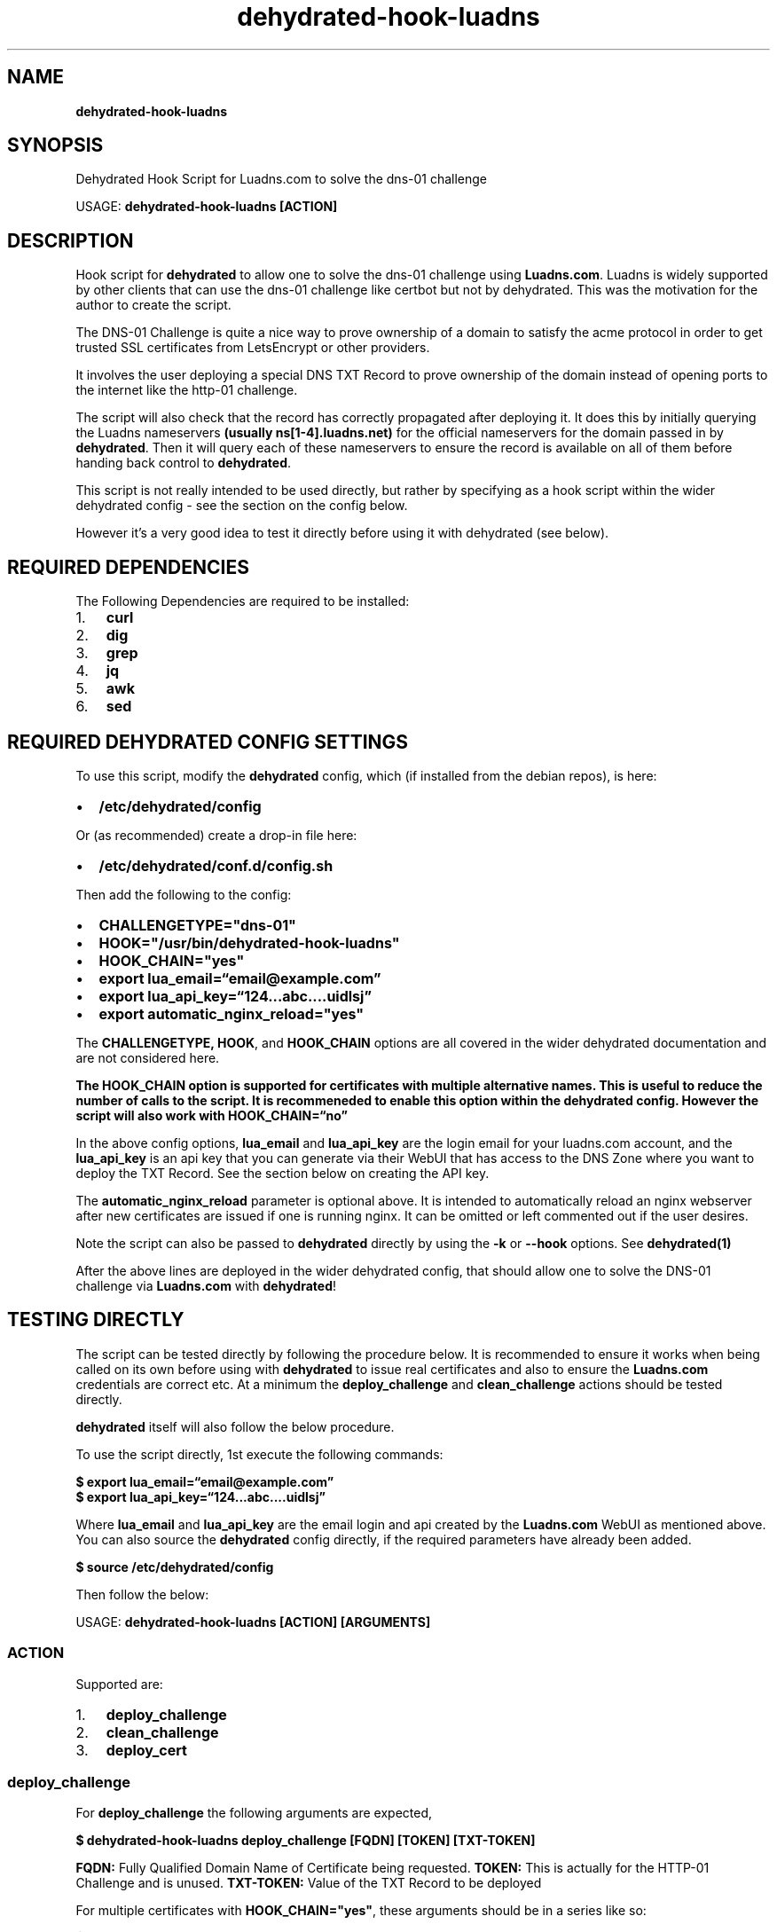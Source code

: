 .\" Automatically generated by Pandoc 2.17.1.1
.\"
.\" Define V font for inline verbatim, using C font in formats
.\" that render this, and otherwise B font.
.ie "\f[CB]x\f[]"x" \{\
. ftr V B
. ftr VI BI
. ftr VB B
. ftr VBI BI
.\}
.el \{\
. ftr V CR
. ftr VI CI
. ftr VB CB
. ftr VBI CBI
.\}
.TH "dehydrated-hook-luadns" "1" "" "dehydrated-hook-luadns" "User Manual"
.hy
.SH NAME
.PP
\f[B]dehydrated-hook-luadns\f[R]
.SH SYNOPSIS
.PP
Dehydrated Hook Script for Luadns.com to solve the dns-01 challenge
.PP
USAGE: \f[B]dehydrated-hook-luadns [ACTION]\f[R]
.SH DESCRIPTION
.PP
Hook script for \f[B]dehydrated\f[R] to allow one to solve the dns-01
challenge using \f[B]Luadns.com\f[R].
Luadns is widely supported by other clients that can use the dns-01
challenge like certbot but not by dehydrated.
This was the motivation for the author to create the script.
.PP
The DNS-01 Challenge is quite a nice way to prove ownership of a domain
to satisfy the acme protocol in order to get trusted SSL certificates
from LetsEncrypt or other providers.
.PP
It involves the user deploying a special DNS TXT Record to prove
ownership of the domain instead of opening ports to the internet like
the http-01 challenge.
.PP
The script will also check that the record has correctly propagated
after deploying it.
It does this by initially querying the Luadns nameservers \f[B](usually
ns[1-4].luadns.net)\f[R] for the official nameservers for the domain
passed in by \f[B]dehydrated\f[R].
Then it will query each of these nameservers to ensure the record is
available on all of them before handing back control to
\f[B]dehydrated\f[R].
.PP
This script is not really intended to be used directly, but rather by
specifying as a hook script within the wider dehydrated config - see the
section on the config below.
.PP
However it\[cq]s a very good idea to test it directly before using it
with dehydrated (see below).
.SH REQUIRED DEPENDENCIES
.PP
The Following Dependencies are required to be installed:
.IP "1." 3
\f[B]curl\f[R]
.PD 0
.P
.PD
.IP "2." 3
\f[B]dig\f[R]
.PD 0
.P
.PD
.IP "3." 3
\f[B]grep\f[R]
.PD 0
.P
.PD
.IP "4." 3
\f[B]jq\f[R]
.PD 0
.P
.PD
.IP "5." 3
\f[B]awk\f[R]
.PD 0
.P
.PD
.IP "6." 3
\f[B]sed\f[R]
.SH REQUIRED DEHYDRATED CONFIG SETTINGS
.PP
To use this script, modify the \f[B]dehydrated\f[R] config, which (if
installed from the debian repos), is here:
.IP \[bu] 2
\f[B]/etc/dehydrated/config\f[R]
.PP
Or (as recommended) create a drop-in file here:
.IP \[bu] 2
\f[B]/etc/dehydrated/conf.d/config.sh\f[R]
.PP
Then add the following to the config:
.IP \[bu] 2
\f[B]CHALLENGETYPE=\[dq]dns-01\[dq]\f[R]
.PD 0
.P
.PD
.IP \[bu] 2
\f[B]HOOK=\[dq]/usr/bin/dehydrated-hook-luadns\[dq]\f[R]
.PD 0
.P
.PD
.IP \[bu] 2
\f[B]HOOK_CHAIN=\[dq]yes\[dq]\f[R]
.PD 0
.P
.PD
.IP \[bu] 2
\f[B]export lua_email=\[lq]email\[at]example.com\[rq]\f[R]
.PD 0
.P
.PD
.IP \[bu] 2
\f[B]export lua_api_key=\[lq]124\&...abc\&....uidlsj\[rq]\f[R]
.PD 0
.P
.PD
.IP \[bu] 2
\f[B]export automatic_nginx_reload=\[dq]yes\[dq]\f[R]
.PP
The \f[B]CHALLENGETYPE, HOOK\f[R], and \f[B]HOOK_CHAIN\f[R] options are
all covered in the wider dehydrated documentation and are not considered
here.
.PP
\f[B]The HOOK_CHAIN option is supported for certificates with\f[R]
\f[B]multiple alternative names.
This is useful to reduce the\f[R] \f[B]number of calls to the script.
It is recommeneded to enable\f[R] \f[B]this option within the dehydrated
config.
However the script\f[R] \f[B]will also work with
HOOK_CHAIN=\[lq]no\[rq]\f[R]
.PP
In the above config options, \f[B]lua_email\f[R] and
\f[B]lua_api_key\f[R] are the login email for your luadns.com account,
and the \f[B]lua_api_key\f[R] is an api key that you can generate via
their WebUI that has access to the DNS Zone where you want to deploy the
TXT Record.
See the section below on creating the API key.
.PP
The \f[B]automatic_nginx_reload\f[R] parameter is optional above.
It is intended to automatically reload an nginx webserver after new
certificates are issued if one is running nginx.
It can be omitted or left commented out if the user desires.
.PP
Note the script can also be passed to \f[B]dehydrated\f[R] directly by
using the \f[B]-k\f[R] or \f[B]--hook\f[R] options.
See \f[B]dehydrated(1)\f[R]
.PP
After the above lines are deployed in the wider dehydrated config, that
should allow one to solve the DNS-01 challenge via \f[B]Luadns.com\f[R]
with \f[B]dehydrated\f[R]!
.SH TESTING DIRECTLY
.PP
The script can be tested directly by following the procedure below.
It is recommended to ensure it works when being called on its own before
using with \f[B]dehydrated\f[R] to issue real certificates and also to
ensure the \f[B]Luadns.com\f[R] credentials are correct etc.
At a minimum the \f[B]deploy_challenge\f[R] and
\f[B]clean_challenge\f[R] actions should be tested directly.
.PP
\f[B]dehydrated\f[R] itself will also follow the below procedure.
.PP
To use the script directly, 1st execute the following commands:
.PP
\f[B]$ export lua_email=\[lq]email\[at]example.com\[rq]\f[R]
.PD 0
.P
.PD
\f[B]$ export lua_api_key=\[lq]124\&...abc\&....uidlsj\[rq]\f[R]
.PP
Where \f[B]lua_email\f[R] and \f[B]lua_api_key\f[R] are the email login
and api created by the \f[B]Luadns.com\f[R] WebUI as mentioned above.
You can also source the \f[B]dehydrated\f[R] config directly, if the
required parameters have already been added.
.PP
\f[B]$ source /etc/dehydrated/config\f[R]
.PP
Then follow the below:
.PP
USAGE: \f[B]dehydrated-hook-luadns [ACTION] [ARGUMENTS]\f[R]
.SS ACTION
.PP
Supported are:
.IP "1." 3
\f[B]deploy_challenge\f[R]
.PD 0
.P
.PD
.IP "2." 3
\f[B]clean_challenge\f[R]
.PD 0
.P
.PD
.IP "3." 3
\f[B]deploy_cert\f[R]
.SS deploy_challenge
.PP
For \f[B]deploy_challenge\f[R] the following arguments are expected,
.PP
\f[B]$ dehydrated-hook-luadns deploy_challenge [FQDN] [TOKEN]
[TXT-TOKEN]\f[R]
.PP
\f[B]FQDN:\f[R] Fully Qualified Domain Name of Certificate being
requested.
\f[B]TOKEN:\f[R] This is actually for the HTTP-01 Challenge and is
unused.
\f[B]TXT-TOKEN:\f[R] Value of the TXT Record to be deployed
.PP
For multiple certificates with \f[B]HOOK_CHAIN=\[dq]yes\[dq]\f[R], these
arguments should be in a series like so:
.PP
\f[B]$ deploy_challenge fqdn1 token1 txt-token1 fqdn2 token2
txt-token2\f[R]
.SS clean_challenge
.PP
For \f[B]clean_challenge\f[R], the same arguments as
\f[B]deploy_challenge\f[R] are expected:
.PP
\f[B]$ dehydrated-hook-luadns clean_challenge [FQDN] [TOKEN]
[TXT-TOKEN]\f[R]
.PP
Likewise, for multiple certificates with
\f[B]HOOK_CHAIN=\[dq]yes\[dq]\f[R], these arguments should be in a
series like so:
.PP
\f[B]$ clean_challenge fqdn1 token1 txt-token1 fqdn2 token2
txt-token2\f[R]
.SS deploy_cert
.PP
If \f[B]deploy_cert\f[R] is used as an \f[B]ACTION\f[R], in this case
all input arguments are ignored.
.PP
\f[B]$ dehydrated-hook-luadns deploy_cert\f[R]
.PP
If one is using \f[B]nginx\f[R], this can be used to execute a reload of
nginx.
This requires the parameter in the dehydrated config
\f[B]automatic_nginx_reload=\[dq]yes\[dq]\f[R]
.PP
Set it to \f[B]\[dq]no\[dq]\f[R], comment it out, or omit it in the
dehydrated config to disable.
.SH DEHYDRATED OFFICAL HOOK SCRIPT DOCUMENTATION
.PP
See all supported hook script actions and their usage here:
.IP \[bu] 2
https://github.com/dehydrated-io/dehydrated/blob/master/docs/examples/hook.sh
.SH LUADNS.COM API KEY
.PP
An API key can be created via the Luadns.com WebUI relatively easily.
Log into the Luadns.com via your account and:
.IP "1." 3
In the \f[B]General\f[R] Tab - Select \f[B]Enable API Access\f[R]
.PD 0
.P
.PD
.IP "2." 3
In the \f[B]API Keys\f[R] Tab - Select \f[B]New API Key\f[R]
.PD 0
.P
.PD
.IP "3." 3
Select the \f[B]Zone\f[R] (Domain) you want it to have access to
.PD 0
.P
.PD
.IP "4." 3
Enter a Description, hit Save.
.PD 0
.P
.PD
.IP "5." 3
Download the API Key generated and save it to the \f[B]dehydrated\f[R]
config
.PD 0
.P
.PD
.IP "6." 3
Its a good idea to secure the config with a \f[B]chmod 700\f[R]
.PP
For security purposes one can only view the API key via the WebUI one
time so if it\[cq]s lost one will require creating a new API Key.
.PP
Note also that the default for Luadns.com is a single API key has access
to a single Zone (Domain).
Global API keys with access to all zones are not provided.
.SH DETAILED OPERATION
.PP
If one is interested, a detailed description of all the operations
carried out by the script are shown below for \f[B]deploy_challenge\f[R]
and \f[B]clean_challenge\f[R] actions.
.SS STEP 1 - INITIAL CHECK
.PP
An Initial check is carried out to see if a login email and api key are
correctly defined (or have been passed in by \f[B]dehydrated\f[R]).
The script will exit if either are undefined, as they are required to
interact with the LuaDNS REST API server.
.PP
Next, the dependencies are checked for.
This should be redundant if installed via the debian package, but is
included for good practise.
A check is carried out for \f[B]awk, curl, grep, jq, and sed\f[R].
If any are found not to be installed, the script will exit.
.SS STEP 2 - GET THE ZONE NAME
.PP
For a challenge \f[B]test1.test2.test3.example.org\f[R],
\f[B]dehydrated\f[R] will supply the script with exactly that as an
argument.
However the root domain, which in the above example is
\f[B]example.org\f[R] is required to interact with the Luadns API.
The script extracts this from what is passed in from
\f[B]dehydrated\f[R], and removes the trailing dot if present (this is
another requirement of the LuaDNS API).
.PP
If an invalid domain name is specified, the script will exit.
The check is relatively simple and is just based on the number of dots
present in what was passed in, so it is possible to confuse it.
However this is considered properly in the next step.
.SS STEP 3 - GET THE NS RECORDS FOR THE ZONE
.PP
Next, the script will query the main LuaDNS nameservers one after
another until valid NS (Nameserver) records are obtained.
The servers are:
.IP \[bu] 2
ns1.luadns.net
.PD 0
.P
.PD
.IP \[bu] 2
ns2.luadns.net
.PD 0
.P
.PD
.IP \[bu] 2
ns3.luadns.net
.PD 0
.P
.PD
.IP \[bu] 2
ns4.luadns.net
.PP
It would probably be possible to automatically assume that the NS
records will always point to the above, but it is possible to have
Vanity Nameservers with Luadns on their paid plans, which would mean
different NS records than the above.
These NS records are queried directly later to ensure that the record
has propagated correctly.
.PP
If no valid NS records are found from the above nameservers, the script
will exit.
This serves as a way of testing that the domain is valid and actually
using LuaDNS, before attempting to contact the API.
.SS STEP 4 - CARRY OUT THE ACTION
.SS deploy_challenge
.PP
For \f[B]deploy_challenge\f[R], at this point, the script has a valid
domain to work with, all dependencies and LuaDNS credentials.
It will then move on to do the following:
.IP \[bu] 2
Query the LuaDNS REST API for the Zone ID using the Zone Name from Step
2
.PD 0
.P
.PD
.IP \[bu] 2
Append \[lq]_acme-challenge.\[rq] to what was given by dehydrated to
create the record to deploy
.PD 0
.P
.PD
.IP \[bu] 2
Deploy the Record (Challenge)
.PD 0
.P
.PD
.IP \[bu] 2
Wait for Propagation to all Nameservers given by the NS Records from
Step 3
.PP
Curl is called to do this as per the documenation here:
.PD 0
.P
.PD
\f[B]https://www.luadns.com/api.html\f[R]
.PP
The script will check that a valid response is obtained for each of the
above operations by parsing the json data received, and will exit if a
problem is found.
.PP
After the record has found to be successfully deployed, the script will
then move on to query all the Nameservers found from the NS records of
\f[B]STEP 3\f[R] above for what was just deployed.
.PP
Each nameserver is queried for the record using \f[B]dig\f[R], and if
the record is not present, the script will wait a period and then try
again.
Each attempt the waiting time will double before trying again.
In the authors experience new records deployed via the API are very
quick to appear on \f[B]ALL\f[R] of the LuaDNS nameservers.
.PP
Once the record is found to be present on \f[B]ALL\f[R] of the
Nameservers given by the NS records of \f[B]STEP 3\f[R], the script will
move on to the next challenge to deploy or hand control back to
\f[B]dehydrated\f[R].
.SS clean_challenge
.PP
For \f[B]clean_challenge\f[R] the process is similiar:
.IP \[bu] 2
Append \[lq]_acme-challenge.\[rq] to what was given by dehydrated
.PD 0
.P
.PD
.IP \[bu] 2
Query the LuaDNS REST API for the Zone ID
.PD 0
.P
.PD
.IP \[bu] 2
Find the Record ID for a TXT record with the required name and content
.PD 0
.P
.PD
.IP \[bu] 2
Delete the Record (Challenge)
.PP
Curl is called to do this as per the documenation here:
.PD 0
.P
.PD
\f[B]https://www.luadns.com/api.html\f[R]
.PP
A check is done for the type (usually \f[B]TXT\f[R]), name and content
to find the record to delete.
All 3 need to be considered as for Wildcard certificates, two challenges
with the same name and different content are required to be deployed.
The response from the api server is tested that it is valid by parsing
the json data and investigating if the same Record ID was returned as
was given.
.PP
After that, the script will move on to the next challenge to clean or
hand control back to \f[B]dehydrated\f[R].
.PP
It is also possible at this point that there may be multiple records
with the same name, type, and content.
This is probably impossible to happen with \f[B]dehydrated\f[R] calling
the script, but may be possible if the script is called directly to do a
\f[B]deploy_challenge\f[R] without being followed by a
\f[B]clean_challenge\f[R] action, and doing the same
\f[B]deploy_challenge\f[R] action again.
.PP
If this happens, the script will cycle through each of the records found
with the same name, type and content and delete all of them.
.PP
This is an unusual edge case, and is probably very unlikely to happen
but is accounted for here.
.SH AUTHOR
.PP
Mark Finnan <mfinnan101@gmail.com>
.SH COPYRIGHT
.PP
Copyright (C) Mark Finnan 2025
.SH SEE-ALSO
.PP
dehydrated(1), curl(1), grep(1), dig(1), jq(1)
